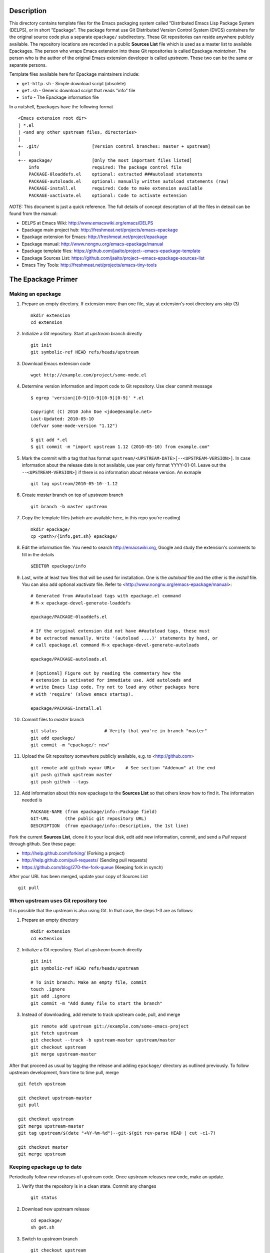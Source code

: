 ..  comment: the source is maintained in ReST format.
    Emacs: http://docutils.sourceforge.net/tools/editors/emacs/rst.el
    Manual: http://docutils.sourceforge.net/docs/user/rst/quickref.html

Description
===========

This directory contains template files for the Emacs packaging system
called "Distributed Emacs Lisp Package System (DELPS), or in short
"Epackage". The package format use Git Distributed Version Control
System (DVCS) containers for the original source code plus a separate
``epackage/`` subdirectory. These Git repositories can reside anywhere
publicly available. The repository locations are recorded in a public
**Sources List** file which is used as a master list to available
Epackages. The person who wraps Emacs extension into these Git
repositories is called Epackage *maintainer*. The person who is the
author of the original Emacs extension developer is called *upstream*.
These two can be the same or separate persons.

Template files available here for Epackage maintainers include:

* ``get-http.sh``     - Simple download script (obsolete)
* ``get.sh``          - Generic download script that reads "info" file
* ``info``            - The Epackage information file

In a nutshell, Epackages have the following format ::

    <Emacs extension root dir>
    | *.el
    | <and any other upstream files, directories>
    |
    +- .git/                    [Version control branches: master + upstream]
    |
    +-- epackage/		[Only the most important files listed]
        info                    required: The package control file
        PACKAGE-0loaddefs.el    optional: extracted ###autoload statements
        PACKAGE-autoloads.el    optional: manually written autoload statements (raw)
        PACKAGE-install.el      required: Code to make extension available
        PACKAGE-xactivate.el    optional: Code to activate extension

*NOTE:* This document is just a quick reference. The full details of
concept description of all the files in deteail can be found from the
manual:

* DELPS at Emacs Wiki: http://www.emacswiki.org/emacs/DELPS
* Epackage main project hub: http://freshmeat.net/projects/emacs-epackage
* Epackage extension for Emacs: http://freshmeat.net/project/epackage
* Epackage manual: http://www.nongnu.org/emacs-epackage/manual
* Epackage template files: https://github.com/jaalto/project--emacs-epackage-template
* Epackage Sources List: https://github.com/jaalto/project--emacs-epackage-sources-list
* Emacs Tiny Tools: http://freshmeat.net/projects/emacs-tiny-tools

The Epackage Primer
===================

Making an epackage
------------------

1. Prepare an empty directory. If extension more than one file, stay at extension's root directory ans skip (3) ::

    mkdir extension
    cd extension

2. Initialize a Git repository. Start at *upstream* branch directly ::

    git init
    git symbolic-ref HEAD refs/heads/upstream

3. Download Emacs extension code ::

    wget http://example.com/project/some-mode.el

4. Determine version information and import code to Git repository. Use clear commit message ::

    $ egrep 'version|[0-9][0-9][0-9][0-9]' *.el

    Copyright (C) 2010 John Doe <jdoe@example.net>
    Last-Updated: 2010-05-10
    (defvar some-mode-version "1.12")

    $ git add *.el
    $ git commit -m "import upstream 1.12 (2010-05-10) from example.com"

5. Mark the commit with a tag that has format ``upstream/<UPSTREAM-DATE>[--<UPSTREAM-VERSION>]``. In case information about the release date is not available, use year only format YYYY-01-01. Leave out the ``--<UPSTREAM-VERSION>]`` if there is no information about release version. An exmaple ::

    git tag upstream/2010-05-10--1.12

6. Create *master* branch on top of *upstream* branch ::

    git branch -b master upstream

7. Copy the template files (which are available here, in this repo you're reading) ::

    mkdir epackage/
    cp <path>/{info,get.sh} epackage/

8. Edit the information file. You need to search http://emacswiki.org, Google and study the extension's comments to fill in the details ::

    $EDITOR epackage/info

9. Last, write at least two files that will be used for installation. One is the *autoload* file and the other is the *install* file. You can also add optional *xactivate* file. Refer to <http://www.nongnu.org/emacs-epackage/manual>::

    # Generated from ##autoload tags with epackage.el command
    # M-x epackage-devel-generate-loaddefs

    epackage/PACKAGE-0loaddefs.el

    # If the original extension did not have ##autoload tags, these must
    # be extracted manually. Write '(autoload ....)' statements by hand, or
    # call epackage.el command M-x epackage-devel-generate-autoloads

    epackage/PACKAGE-autoloads.el

    # [optional] Figure out by reading the commentary how the
    # extension is activated for immediate use. Add autoloads and
    # write Emacs lisp code. Try not to load any other packages here
    # with 'require' (slows emacs startup).

    epackage/PACKAGE-install.el

#. Commit files to *master* branch ::

    git status			# Verify that you're in branch "master"
    git add epackage/
    git commit -m "epackage/: new"

#. Upload the Git repository somewhere publicly available, e.g. to <http://github.com> ::

    git remote add github <your URL>	# See section "Addenum" at the end
    git push github upstream master
    git push github --tags

#. Add information about this new epackage to the **Sources List** so that others know how to find it. The information needed is ::

    PACKAGE-NAME (from epackage/info::Package field)
    GIT-URL      (the public git repository URL)
    DESCRIPTION  (from epackage/info::Description, the 1st line)

Fork the current **Sources List**, clone it to your local disk, edit
add new information, commit, and send a *Pull request* through github.
See these page:

- http://help.github.com/forking/  (Forking a project)
- http://help.github.com/pull-requests/ (Sending pull requests)
- https://github.com/blog/270-the-fork-queue (Keeping fork in synch)

After your URL has been merged, update your copy of Sources List ::

    git pull

When upstream uses Git repository too
-------------------------------------

It is possible that the upstream is also using Git. In that case, the
steps 1-3 are as follows:

1. Prepare an empty directory ::

    mkdir extension
    cd extension

2. Initialize a Git repository. Start at *upstream* branch directly ::

    git init
    git symbolic-ref HEAD refs/heads/upstream

    # To init branch: Make an empty file, commit
    touch .ignore
    git add .ignore
    git commit -m "Add dummy file to start the branch"

3. Instead of downloading, add remote to track upstream code, pull, and merge ::

    git remote add upstream git://example.com/some-emacs-project
    git fetch upstream
    git checkout --track -b upstream-master upstream/master
    git checkout upstream
    git merge upstream-master

After that proceed as usual by tagging the release and adding
``epackage/`` directory as outlined previously. To follow upstream
development, from time to time pull, merge ::

    git fetch upstream

    git checkout upstream-master
    git pull

    git checkout upstream
    git merge upstream-master
    git tag upstream/$(date "+%Y-%m-%d")--git-$(git rev-parse HEAD | cut -c1-7)

    git checkout master
    git merge upstream

Keeping epackage up to date
---------------------------

Periodically follow new releases of upstream code. Once upstream
releases new code, make an update.

1. Verify that the repository is in a clean state. Commit any changes ::

    git status

2. Download new upstream release ::

    cd epackage/
    sh get.sh

3. Switch to *upstream* branch ::

    git checkout upstream

4. Examine version and release date of upstream code. Commit and tag ::

    git add -A  # Import all changes since.
    git commit -m "import upstream 1.13 (2010-06-10) from example.com"
    git tag upstream/2010-06-10--1.13

5. Switch back to *master* and merge latest upstream ::

    git checkout master
    git merge upstream

6. If needed, update `epackage/` directory information ::

    ... edit epackage/* files
    ... commit
    ... test that all works

7. Push updated epackage for others to download ::

    git push github upstream master
    git push github --tags

Epackage Git repository management
==================================

At the beginning the Git repository tree looks like ::

                1.12
    upstream:   o
                 \
    master:       o (the epackage/)

After updating to next upstream release (1.13), these two run in
parallel. The *upstream* is periodically merged to *master* branch ::

                1.12 1.13
    upstream:   o -- o
                 \    \ (merge upstream changes)
    master:       o -- o -- =>

If you may need to fix code, make all fixes in a separate *patches*
branch and merge those to *master* ::

    patches:           o - o
		      /    |
    upstream:   o -- o     |
                 \    \    \/ (merge)
    master:       o -- o - o =>

Addenum
=======

How to set up project at Github
-------------------------------

1. Generate the SSH keys, if you don't have those already

- See, generating SSH keys for Linux http://help.github.com/linux-key-setup/

2. Register an account

- [top right corner] select *Signup* https://github.com

3. Log into account

- [top right] select *login* https://github.com/
- [(own page) at top right] *account settings / SSH public keys*
  followed by **button:Submit (Copy/paste) your SSH keys (*.pub)**

4. Create a project, say "xxx"

- [back to main page] ``https://github.com/<login>``. At top left, click
  **text:GitHub**. In new page, scroll a little past icons at top, to
  the right click **button:New repository**. In new page type in
  project details. After finishing, Write down the shown``git://``
  repository URL. ::

       Project Name : myproject
       Description  : <fill in>
       homepage     : <fill in>
       [x] anyone can access to this repository

       [lower right] Press button "create repository"

5. In shell prompt, type ::

    cd ~/dir/myproject                  # Source code
    git init                            # Initialize
    git add .                           # add all files
    git commit -m "Initial import"      # Put into version control

    # Let Git know about Github
    git remote add github git@github.com:<your github login>/myproject.git

    # Publish "master" branch to Github
    git push github master

That should be all. For more information about Git, see:

- http://www.kernel.org/pub/software/scm/git/docs
- http://git-scm.com
- http://gitref.org
- http://gitcasts.com

Copyright and License
=====================

Copyright (C) 2010-2012 Jari Aalto <jari.aalto@cante.net>

The material is free; you can redistribute and/or modify it under
the terms of GNU General Public license either version 2 of the
License, or (at your option) any later version.

End of file
